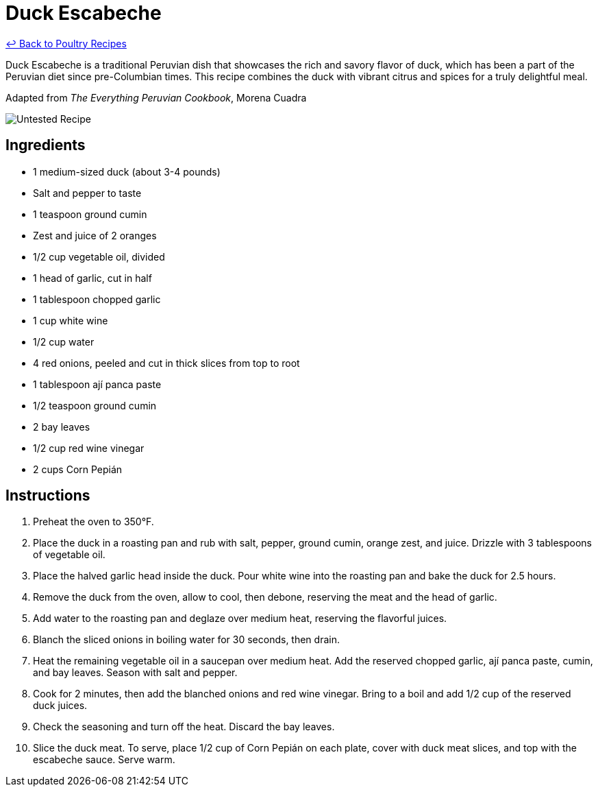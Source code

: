 = Duck Escabeche

link:./README.md[&larrhk; Back to Poultry Recipes]

Duck Escabeche is a traditional Peruvian dish that showcases the rich and savory flavor of duck, which has been a part of the Peruvian diet since pre-Columbian times. This recipe combines the duck with vibrant citrus and spices for a truly delightful meal.

Adapted from _The Everything Peruvian Cookbook_, Morena Cuadra

image::https://badgen.net/badge/untested/recipe/AA4A44[Untested Recipe]

== Ingredients
* 1 medium-sized duck (about 3-4 pounds)
* Salt and pepper to taste
* 1 teaspoon ground cumin
* Zest and juice of 2 oranges
* 1/2 cup vegetable oil, divided
* 1 head of garlic, cut in half
* 1 tablespoon chopped garlic
* 1 cup white wine
* 1/2 cup water
* 4 red onions, peeled and cut in thick slices from top to root
* 1 tablespoon ají panca paste
* 1/2 teaspoon ground cumin
* 2 bay leaves
* 1/2 cup red wine vinegar
* 2 cups Corn Pepián

== Instructions
. Preheat the oven to 350°F.
. Place the duck in a roasting pan and rub with salt, pepper, ground cumin, orange zest, and juice. Drizzle with 3 tablespoons of vegetable oil.
. Place the halved garlic head inside the duck. Pour white wine into the roasting pan and bake the duck for 2.5 hours.
. Remove the duck from the oven, allow to cool, then debone, reserving the meat and the head of garlic.
. Add water to the roasting pan and deglaze over medium heat, reserving the flavorful juices.
. Blanch the sliced onions in boiling water for 30 seconds, then drain.
. Heat the remaining vegetable oil in a saucepan over medium heat. Add the reserved chopped garlic, ají panca paste, cumin, and bay leaves. Season with salt and pepper.
. Cook for 2 minutes, then add the blanched onions and red wine vinegar. Bring to a boil and add 1/2 cup of the reserved duck juices.
. Check the seasoning and turn off the heat. Discard the bay leaves.
. Slice the duck meat. To serve, place 1/2 cup of Corn Pepián on each plate, cover with duck meat slices, and top with the escabeche sauce. Serve warm.
